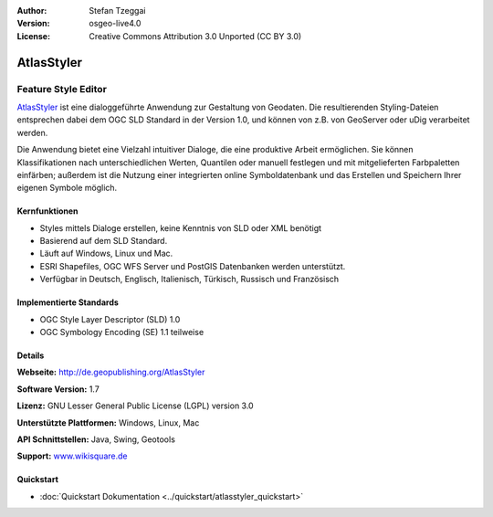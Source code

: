 :Author: Stefan Tzeggai
:Version: osgeo-live4.0
:License: Creative Commons Attribution 3.0 Unported (CC BY 3.0)

.. _atlasstyler-overview:

.. image:: ../../images/project_logos/logo-AtlasStyler.png
  :scale: 100 %
  :alt: project logo
  :align: right
  :target: http://de.geopublishing.org/AtlasStyler


AtlasStyler
================================================================================

Feature Style Editor
~~~~~~~~~~~~~~~~~~~~~~~~~~~~~~~~~~~~~~~~~~~~~~~~~~~~~~~~~~~~~~~~~~~~~~~~~~~~~~~~

`AtlasStyler <http://de.geopublishing.org/AtlasStyler>`_ ist eine dialoggeführte Anwendung zur Gestaltung von Geodaten. Die resultierenden Styling-Dateien entsprechen dabei dem OGC SLD Standard in der Version 1.0, und können von z.B. von GeoServer oder uDig verarbeitet werden. 

Die Anwendung bietet eine Vielzahl intuitiver Dialoge, die eine produktive Arbeit ermöglichen. Sie können Klassifikationen nach unterschiedlichen Werten, Quantilen oder manuell festlegen und mit mitgelieferten Farbpaletten einfärben; außerdem ist die Nutzung einer integrierten online Symboldatenbank und das Erstellen und Speichern Ihrer eigenen Symbole möglich.



.. image:: ../../images/screenshots/1024x768/atlasstyler-overview.png
  :scale: 40 %
  :alt: Screenshot
  :align: right

Kernfunktionen
--------------------------------------------------------------------------------

* Styles mittels Dialoge erstellen, keine Kenntnis von SLD oder XML benötigt
* Basierend auf dem SLD Standard.
* Läuft auf Windows, Linux und Mac.
* ESRI Shapefiles, OGC WFS Server und PostGIS Datenbanken werden unterstützt.
* Verfügbar in Deutsch, Englisch, Italienisch, Türkisch, Russisch und Französisch

Implementierte Standards
--------------------------------------------------------------------------------

* OGC Style Layer Descriptor (SLD) 1.0
* OGC Symbology Encoding (SE) 1.1 teilweise

Details
--------------------------------------------------------------------------------

**Webseite:** http://de.geopublishing.org/AtlasStyler

**Software Version:** 1.7

**Lizenz:** GNU Lesser General Public License (LGPL) version 3.0

**Unterstützte Plattformen:** Windows, Linux, Mac

**API Schnittstellen:** Java, Swing, Geotools

**Support:** `www.wikisquare.de <http://www.wikisquare.de>`_ 



Quickstart
--------------------------------------------------------------------------------

* :doc:`Quickstart Dokumentation <../quickstart/atlasstyler_quickstart>`


